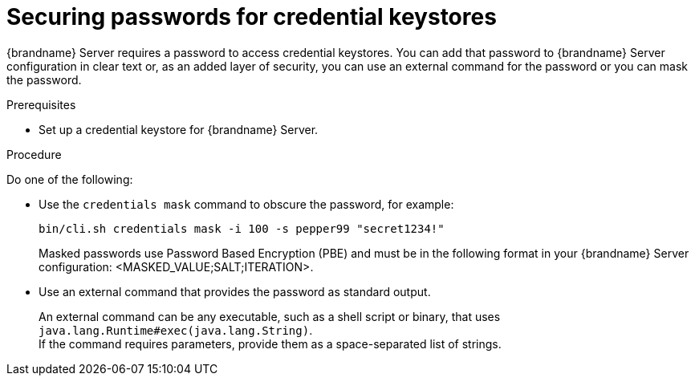 [id='securing-passwords-credential-keystores_{context}']
= Securing passwords for credential keystores

{brandname} Server requires a password to access credential keystores.
You can add that password to {brandname} Server configuration in clear text or, as an added layer of security, you can use an external command for the password or you can mask the password.

.Prerequisites

* Set up a credential keystore for {brandname} Server.

.Procedure

Do one of the following:

* Use the [command]`credentials mask` command to obscure the password, for example:
+
[source,options="nowrap",subs=attributes+]
----
bin/cli.sh credentials mask -i 100 -s pepper99 "secret1234!"
----
+
Masked passwords use Password Based Encryption (PBE) and must be in the following format in your {brandname} Server configuration: <MASKED_VALUE;SALT;ITERATION>.

* Use an external command that provides the password as standard output.
+
An external command can be any executable, such as a shell script or binary, that uses `java.lang.Runtime#exec(java.lang.String)`. +
If the command requires parameters, provide them as a space-separated list of strings.
